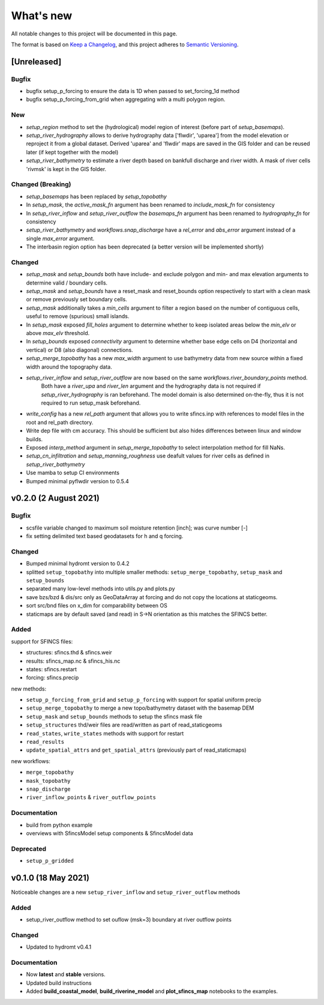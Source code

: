 What's new
==========
All notable changes to this project will be documented in this page.

The format is based on `Keep a Changelog`_, and this project adheres to
`Semantic Versioning`_.

[Unreleased]
------------

Bugfix
^^^^^^
- bugfix setup_p_forcing to ensure the data is 1D when passed to set_forcing_1d method
- bugfix setup_p_forcing_from_grid when aggregating with a multi polygon region.

New
^^^
- `setup_region` method to set the (hydrological) model region of interest (before part of `setup_basemaps`).
- `setup_river_hydrography` allows to derive hydrography data ['flwdir', 'uparea'] from the model elevation or reproject it from a global dataset.
  Derived 'uparea' and 'flwdir' maps are saved in the GIS folder and can be reused later (if kept together with the model)
- `setup_river_bathymetry` to estimate a river depth based on bankfull discharge and river width. A mask of river cells 'rivmsk' is kept in the GIS folder.


Changed (**Breaking**)
^^^^^^^^^^^^^^^^^^^^^^
- `setup_basemaps` has been replaced by `setup_topobathy`
- In `setup_mask`, the `active_mask_fn` argument has been renamed to `include_mask_fn` for consistency
- In `setup_river_inflow` and `setup_river_outflow` the `basemaps_fn` argument has been renamed to `hydrography_fn` for consistency
- `setup_river_bathymetry` and `workflows.snap_discharge` have a `rel_error` and `abs_error` argument instead of a single `max_error` argument.
- The interbasin region option has been deprecated (a better version will be implemented shortly)

Changed
^^^^^^^
- `setup_mask` and `setup_bounds` both have include- and exclude polygon and min- and max elevation arguments to determine valid / boundary cells. 
- `setup_mask` and `setup_bounds` have a reset_mask and reset_bounds option respectively to start with a clean mask or remove previously set boundary cells.
- `setup_mask` additionally takes a `min_cells` argument to filter a region based on the number of contiguous cells, useful to remove (spurious) small islands.
- In `setup_mask` exposed `fill_holes` argument to determine whether to keep isolated areas below the `min_elv` or above `max_elv` threshold.
- In `setup_bounds` exposed `connectivity` argument to determine whether base edge cells on D4 (horizontal and vertical) or D8 (also diagonal) connections.
- `setup_merge_topobathy` has a new `max_width` argument to use bathymetry data from new source within a fixed width around the topography data. 
- `setup_river_inflow` and `setup_river_outflow` are now based on the same `workflows.river_boundary_points` method. 
   Both have a `river_upa` and `river_len` argument and the hydrography data is not required if `setup_river_hydrography` is ran beforehand.
   The model domain is also determined on-the-fly, thus it is not required to run setup_mask beforehand.
- `write_config` has a new `rel_path` argument that allows you to write sfincs.inp with references to model files in the root and rel_path directory.
- Write dep file with cm accuracy. This should be sufficient but also hides differences between linux and window builds.
- Exposed `interp_method` argument in `setup_merge_topobathy` to select interpolation method for fill NaNs.
- `setup_cn_infiltration` and `setup_manning_roughness` use deafult values for river cells as defined in `setup_river_bathymetry`
- Use mamba to setup CI environments
- Bumped minimal pyflwdir version to 0.5.4


v0.2.0 (2 August 2021)
---------------------

Bugfix
^^^^^^
- scsfile variable changed to maximum soil moisture retention [inch]; was curve number [-]
- fix setting delimited text based geodatasets for h and q forcing.

Changed
^^^^^^^
- Bumped minimal hydromt version to 0.4.2
- splitted ``setup_topobathy`` into multiple smaller methods: ``setup_merge_topobathy``, ``setup_mask`` and ``setup_bounds``
- separated many low-level methods into utils.py and plots.py
- save bzs/bzd & dis/src only as GeoDataArray at forcing and do not copy the locations at staticgeoms.
- sort src/bnd files on x_dim for comparability between OS
- staticmaps are by default saved (and read) in S->N orientation as this matches the SFINCS better.


Added
^^^^^
support for SFINCS files:

- structures: sfincs.thd & sfincs.weir
- results: sfincs_map.nc & sfincs_his.nc
- states: sfincs.restart
- forcing: sfincs.precip

new methods:

- ``setup_p_forcing_from_grid`` and ``setup_p_forcing`` with support for spatial uniform precip
- ``setup_merge_topobathy`` to merge a new topo/bathymetry dataset with the basemap DEM
- ``setup_mask`` and ``setup_bounds`` methods to setup the sfincs mask file
- ``setup_structures`` thd/weir files are read/written as part of read_staticgeoms
- ``read_states``, ``write_states`` methods with support for restart
- ``read_results`` 
- ``update_spatial_attrs`` and ``get_spatial_attrs`` (previously part of read_staticmaps)

new workflows: 

- ``merge_topobathy``
- ``mask_topobathy``
- ``snap_discharge``
- ``river_inflow_points`` & ``river_outflow_points`` 

Documentation
^^^^^^^^^^^^^
- build from python example
- overviews with SfincsModel setup components & SfincsModel data

Deprecated
^^^^^^^^^^^
- ``setup_p_gridded``

v0.1.0 (18 May 2021)
--------------------
Noticeable changes are a new ``setup_river_inflow`` and ``setup_river_outflow`` methods

Added
^^^^^

- setup_river_outflow method to set ouflow (msk=3) boundary at river outflow points

Changed
^^^^^^^

- Updated to hydromt v0.4.1


Documentation
^^^^^^^^^^^^^

- Now **latest** and **stable** versions.
- Updated build instructions
- Added **build_coastal_model**, **build_riverine_model** and **plot_sfincs_map** notebooks to the examples.


.. _Keep a Changelog: https://keepachangelog.com/en/1.0.0/
.. _Semantic Versioning: https://semver.org/spec/v2.0.0.html